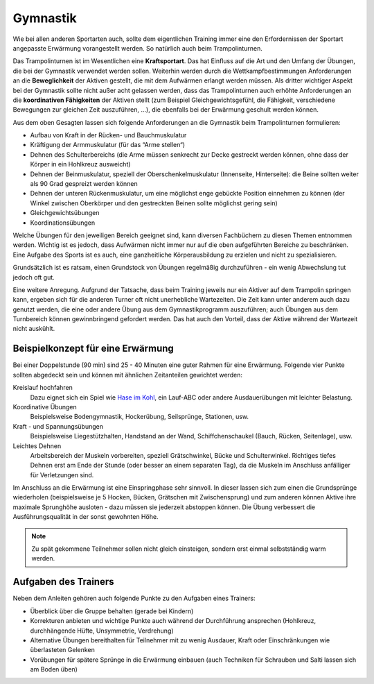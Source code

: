 ﻿Gymnastik
==========

Wie bei allen anderen Sportarten auch, sollte dem eigentlichen Training immer eine den Erfordernissen der Sportart angepasste Erwärmung vorangestellt werden. So natürlich auch beim Trampolinturnen.

Das Trampolinturnen ist im Wesentlichen eine **Kraftsportart**. Das hat Einfluss auf die Art und den Umfang der Übungen, die bei der Gymnastik verwendet werden sollen. Weiterhin werden durch die Wettkampfbestimmungen Anforderungen an die **Beweglichkeit** der Aktiven gestellt, die mit dem Aufwärmen erlangt werden müssen. Als dritter wichtiger Aspekt bei der Gymnastik sollte nicht außer acht gelassen werden, dass das Trampolinturnen auch erhöhte Anforderungen an die **koordinativen Fähigkeiten** der Aktiven stellt (zum Beispiel Gleichgewichtsgefühl, die Fähigkeit, verschiedene Bewegungen zur gleichen Zeit auszuführen, ...), die ebenfalls bei der Erwärmung geschult werden können.

Aus dem oben Gesagten lassen sich folgende Anforderungen an die Gymnastik beim Trampolinturnen formulieren:

- Aufbau von Kraft in der Rücken- und Bauchmuskulatur
- Kräftigung der Armmuskulatur (für das “Arme stellen“)
- Dehnen des Schulterbereichs (die Arme müssen senkrecht zur Decke gestreckt werden können, ohne dass der Körper in ein Hohlkreuz ausweicht)
- Dehnen der Beinmuskulatur, speziell der Oberschenkelmuskulatur (Innenseite, Hinterseite): die Beine sollten weiter als 90 Grad gespreizt werden können
- Dehnen der unteren Rückenmuskulatur, um eine möglichst enge gebückte Position einnehmen zu können (der Winkel zwischen Oberkörper und den gestreckten Beinen sollte möglichst gering sein)
- Gleichgewichtsübungen
- Koordinationsübungen

Welche Übungen für den jeweiligen Bereich geeignet sind, kann diversen Fachbüchern zu diesen Themen entnommen werden. Wichtig ist es jedoch, dass Aufwärmen nicht immer nur auf die oben aufgeführten Bereiche zu beschränken. Eine Aufgabe des Sports ist es auch, eine ganzheitliche Körperausbildung zu erzielen und nicht zu spezialisieren.

Grundsätzlich ist es ratsam, einen Grundstock von Übungen regelmäßig durchzuführen - ein wenig Abwechslung tut jedoch oft gut.

Eine weitere Anregung. Aufgrund der Tatsache, dass beim Training jeweils nur ein Aktiver auf dem Trampolin springen kann, ergeben sich für die anderen Turner oft nicht unerhebliche Wartezeiten. Die Zeit kann unter anderem auch dazu genutzt werden, die eine oder andere Übung aus dem Gymnastikprogramm auszuführen; auch Übungen aus dem Turnbereich können gewinnbringend gefordert werden. Das hat auch den Vorteil, dass der Aktive während der Wartezeit nicht auskühlt.

Beispielkonzept für eine Erwärmung
------------------------------------

Bei einer Doppelstunde (90 min) sind 25 - 40 Minuten eine guter Rahmen für eine Erwärmung. Folgende vier Punkte sollten abgedeckt sein und können mit ähnlichen Zeitanteilen gewichtet werden:

Kreislauf hochfahren
    Dazu eignet sich ein Spiel wie `Hase im Kohl <http://www.sportstunde.net/?q=node/90>`_, ein Lauf-ABC oder andere Ausdauerübungen mit leichter Belastung.

Koordinative Übungen
    Beispielsweise Bodengymnastik, Hockerübung, Seilsprünge, Stationen, usw.

Kraft - und Spannungsübungen
    Beispielsweise Liegestützhalten, Handstand an der Wand, Schiffchenschaukel (Bauch, Rücken, Seitenlage), usw.

Leichtes Dehnen
    Arbeitsbereich der Muskeln vorbereiten, speziell Grätschwinkel, Bücke und Schulterwinkel. Richtiges tiefes Dehnen erst am Ende der Stunde (oder besser an einem separaten Tag), da die Muskeln im Anschluss anfälliger für Verletzungen sind.

Im Anschluss an die Erwärmung ist eine Einspringphase sehr sinnvoll. In dieser lassen sich zum einen die Grundsprünge wiederholen (beispielsweise je 5 Hocken, Bücken, Grätschen mit Zwischensprung) und zum anderen können Aktive ihre maximale Sprunghöhe ausloten - dazu müssen sie jederzeit abstoppen können. Die Übung verbessert die Ausführungsqualität in der sonst gewohnten Höhe.

.. note::
    Zu spät gekommene Teilnehmer sollen nicht gleich einsteigen, sondern erst einmal selbstständig warm werden.


Aufgaben des Trainers
---------------------

Neben dem Anleiten gehören auch folgende Punkte zu den Aufgaben eines Trainers:

- Überblick über die Gruppe behalten (gerade bei Kindern)
- Korrekturen anbieten und wichtige Punkte auch während der Durchführung ansprechen (Hohlkreuz, durchhängende Hüfte, Unsymmetrie, Verdrehung)
- Alternative Übungen bereithalten für Teilnehmer mit zu wenig Ausdauer, Kraft oder Einschränkungen wie überlasteten Gelenken
- Vorübungen für spätere Sprünge in die Erwärmung einbauen (auch Techniken für Schrauben und Salti lassen sich am Boden üben)
